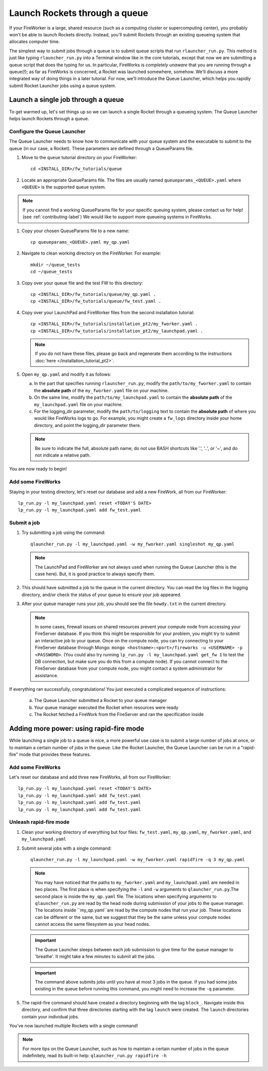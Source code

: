 ==============================
Launch Rockets through a queue
==============================

If your FireWorker is a large, shared resource (such as a computing cluster or supercomputing center), you probably won't be able to launch Rockets directly. Instead, you'll submit Rockets through an existing queueing system that allocates computer time.

The simplest way to submit jobs through a queue is to submit queue scripts that run ``rlauncher_run.py``. This method is just like typing ``rlauncher_run.py`` into a Terminal window like in the core tutorials, except that now we are submitting a queue script that does the typing for us. In particular, FireWorks is *completely unaware* that you are running through a queue(!); as far as FireWorks is concerned, a Rocket was launched somewhere, somehow. We'll discuss a more integrated way of doing things in a later tutorial. For now, we'll introduce the Queue Launcher, which helps you rapidly submit Rocket Launcher jobs using a queue system.

Launch a single job through a queue
===================================

To get warmed up, let's set things up so we can launch a single Rocket through a queueing system. The Queue Launcher helps launch Rockets through a queue.

Configure the Queue Launcher
---------------------------

The Queue Launcher needs to know how to communicate with your queue system and the executable to submit to the queue (in our case, a Rocket). These parameters are defined through a QueueParams file.

1. Move to the ``queue`` tutorial directory on your FireWorker::

    cd <INSTALL_DIR>/fw_tutorials/queue

#. Locate an appropriate QueueParams file. The files are usually named ``queueparams_<QUEUE>.yaml`` where ``<QUEUE>`` is the supported queue system.

.. note:: If you cannot find a working QueueParams file for your specific queuing system, please contact us for help! (see :ref:`contributing-label`) We would like to support more queueing systems in FireWorks.

#. Copy your chosen QueueParams file to a new name::

    cp queueparams_<QUEUE>.yaml my_qp.yaml

#. Navigate to clean working directory on the FireWorker. For example::

    mkdir ~/queue_tests
    cd ~/queue_tests

#. Copy over your queue file and the test FW to this directory::

    cp <INSTALL_DIR>/fw_tutorials/queue/my_qp.yaml .
    cp <INSTALL_DIR>/fw_tutorials/queue/fw_test.yaml .

#. Copy over your LaunchPad and FireWorker files from the second installation tutorial::

    cp <INSTALL_DIR>/fw_tutorials/installation_pt2/my_fworker.yaml .
    cp <INSTALL_DIR>/fw_tutorials/installation_pt2/my_launchpad.yaml .

   .. note:: If you do not have these files, please go back and regenerate them according to the instructions :doc:`here </installation_tutorial_pt2>`.

#. Open ``my_qp.yaml`` and modify it as follows:

   a. In the part that specifies running ``rlauncher_run.py``, modify the ``path/to/my_fworker.yaml`` to contain the **absolute path** of the ``my_fworker.yaml`` file on your machine.

   b. On the same line, modify the ``path/to/my_launchpad.yaml`` to contain the **absolute path** of the ``my_launchpad.yaml`` file on your machine.

   c. For the logging_dir parameter, modify the ``path/to/logging`` text to contain the **absolute path** of where you would like FireWorks logs to go. For example, you might create a ``fw_logs`` directory inside your home directory, and point the logging_dir parameter there.

   .. note:: Be sure to indicate the full, absolute path name; do not use BASH shortcuts like '.', '..', or '~', and do not indicate a relative path.

You are now ready to begin!

Add some FireWorks
------------------

Staying in your testing directory, let's reset our database and add a new FireWork, all from our FireWorker::

    lp_run.py -l my_launchpad.yaml reset <TODAY'S DATE>
    lp_run.py -l my_launchpad.yaml add fw_test.yaml

Submit a job
------------

1. Try submitting a job using the command::

    qlauncher_run.py -l my_launchpad.yaml -w my_fworker.yaml singleshot my_qp.yaml

   .. note:: The LaunchPad and FireWorker are not always used when running the Queue Launcher (this is the case here). But, it is good practice to always specify them.

#. This should have submitted a job to the queue in the current directory. You can read the log files in the logging directory, and/or check the status of your queue to ensure your job appeared.

#. After your queue manager runs your job, you should see the file ``howdy.txt`` in the current directory.

   .. note:: In some cases, firewall issues on shared resources prevent your compute node from accessing your FireServer database. If you think this might be responsible for your problem, you might try to submit an interactive job to your queue. Once on the compute node, you can try connecting to your FireServer database through Mongo: ``mongo <hostname>:<port>/fireworks -u <USERNAME> -p <PASSWORD>``. (You could also try running ``lp_run.py -l my_launchpad.yaml get_fw 1`` to test the DB connection, but make sure you do this from a compute node). If you cannot connect to the FireServer database from your compute node, you might contact a system administrator for assistance.

If everything ran successfully, congratulations! You just executed a complicated sequence of instructions:

   a. The Queue Launcher submitted a Rocket to your queue manager
   b. Your queue manager executed the Rocket when resources were ready
   c. The Rocket fetched a FireWork from the FireServer and ran the specification inside


Adding more power: using rapid-fire mode
========================================

While launching a single job to a queue is nice, a more powerful use case is to submit a large number of jobs at once, or to maintain a certain number of jobs in the queue. Like the Rocket Launcher, the Queue Launcher can be run in a "rapid-fire" mode that provides these features.

Add some FireWorks
------------------

Let's reset our database and add three new FireWorks, all from our FireWorker::

    lp_run.py -l my_launchpad.yaml reset <TODAY'S DATE>
    lp_run.py -l my_launchpad.yaml add fw_test.yaml
    lp_run.py -l my_launchpad.yaml add fw_test.yaml
    lp_run.py -l my_launchpad.yaml add fw_test.yaml

Unleash rapid-fire mode
-----------------------

#. Clean your working directory of everything but four files: ``fw_test.yaml``, ``my_qp.yaml``, ``my_fworker.yaml``, and ``my_launchpad.yaml``

#. Submit several jobs with a single command::

    qlauncher_run.py -l my_launchpad.yaml -w my_fworker.yaml rapidfire -q 3 my_qp.yaml

   .. note:: You may have noticed that the paths to ``my_fworker.yaml`` and ``my_launchpad.yaml`` are needed in two places. The first place is when specifying the ``-l`` and ``-w`` arguments to ``qlauncher_run.py``.The second place is inside the ``my_qp.yaml`` file.  The locations when specifying arguments to ``qlauncher_run.py`` are read by the head node during submission of your jobs to the queue manager. The locations inside ``my_qp.yaml``are read by the compute nodes that run your job. These locations can be different or the same, but we suggest that they be the same unless your compute nodes cannot access the same filesystem as your head nodes.

   .. important:: The Queue Launcher sleeps between each job submission to give time for the queue manager to 'breathe'. It might take a few minutes to submit all the jobs.

   .. important:: The command above submits jobs until you have at most 3 jobs in the queue. If you had some jobs existing in the queue before running this command, you might need to increase the ``-q`` parameter.

5. The rapid-fire command should have created a directory beginning with the tag ``block_``. Navigate inside this directory, and confirm that three directories starting with the tag ``launch`` were created. The ``launch`` directories contain your individual jobs.

You've now launched multiple Rockets with a single command!

.. note:: For more tips on the Queue Launcher, such as how to maintain a certain number of jobs in the queue indefinitely, read its built-in help: ``qlauncher_run.py rapidfire -h``